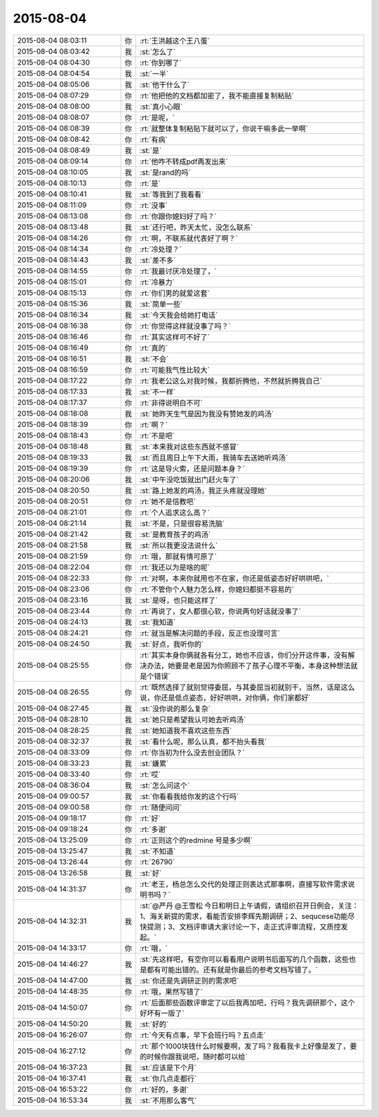 2015-08-04
-------------

.. csv-table::
   :widths: 28, 1, 60

   2015-08-04 08:03:11,你,:rt:`王洪越这个王八蛋`
   2015-08-04 08:03:42,我,:st:`怎么了`
   2015-08-04 08:04:30,你,:rt:`你到哪了`
   2015-08-04 08:04:54,我,:st:`一半`
   2015-08-04 08:05:06,我,:st:`他干什么了`
   2015-08-04 08:07:29,你,:rt:`他把他的文档都加密了，我不能直接复制粘贴`
   2015-08-04 08:08:00,我,:st:`真小心眼`
   2015-08-04 08:08:07,你,:rt:`是呢，`
   2015-08-04 08:08:39,你,:rt:`就整体复制粘贴下就可以了，你说干嘛多此一举啊`
   2015-08-04 08:08:42,你,:rt:`有病`
   2015-08-04 08:08:49,我,:st:`是`
   2015-08-04 08:09:14,你,:rt:`他咋不转成pdf再发出来`
   2015-08-04 08:10:05,我,:st:`是rand的吗`
   2015-08-04 08:10:13,你,:rt:`是`
   2015-08-04 08:10:41,我,:st:`等我到了我看看`
   2015-08-04 08:11:09,你,:rt:`没事`
   2015-08-04 08:13:08,你,:rt:`你跟你媳妇好了吗？`
   2015-08-04 08:13:48,我,:st:`还行吧，昨天太忙，没怎么联系`
   2015-08-04 08:14:26,你,:rt:`啊，不联系就代表好了啊？`
   2015-08-04 08:14:34,你,:rt:`冷处理？`
   2015-08-04 08:14:43,我,:st:`差不多`
   2015-08-04 08:14:55,你,:rt:`我最讨厌冷处理了，`
   2015-08-04 08:15:01,你,:rt:`冷暴力`
   2015-08-04 08:15:13,你,:rt:`你们男的就爱这套`
   2015-08-04 08:15:36,我,:st:`简单一些`
   2015-08-04 08:16:34,我,:st:`今天我会给她打电话`
   2015-08-04 08:16:38,你,:rt:`你觉得这样就没事了吗？`
   2015-08-04 08:16:46,你,:rt:`其实这样可不好了`
   2015-08-04 08:16:49,你,:rt:`真的`
   2015-08-04 08:16:51,我,:st:`不会`
   2015-08-04 08:16:59,你,:rt:`可能我气性比较大`
   2015-08-04 08:17:22,你,:rt:`我老公这么对我时候，我都折腾他，不然就折腾我自己`
   2015-08-04 08:17:33,我,:st:`不一样`
   2015-08-04 08:17:37,你,:rt:`非得说明白不可`
   2015-08-04 08:18:08,我,:st:`她昨天生气是因为我没有赞她发的鸡汤`
   2015-08-04 08:18:39,你,:rt:`啊？`
   2015-08-04 08:18:43,你,:rt:`不是吧`
   2015-08-04 08:18:48,我,:st:`本来我对这些东西就不感冒`
   2015-08-04 08:19:33,我,:st:`而且周日上午下大雨，我骑车去送她听鸡汤`
   2015-08-04 08:19:39,你,:rt:`这是导火索，还是问题本身？`
   2015-08-04 08:20:06,我,:st:`中午没吃饭就出门赶火车了`
   2015-08-04 08:20:50,我,:st:`路上她发的鸡汤，我正头疼就没理她`
   2015-08-04 08:20:51,你,:rt:`她不是信教吧`
   2015-08-04 08:21:01,你,:rt:`个人追求这么高？`
   2015-08-04 08:21:14,我,:st:`不是，只是很容易洗脑`
   2015-08-04 08:21:42,我,:st:`是教育孩子的鸡汤`
   2015-08-04 08:21:58,我,:st:`所以我更没法说什么`
   2015-08-04 08:21:59,你,:rt:`哦，那就有情可原了`
   2015-08-04 08:22:04,你,:rt:`我还以为是啥的呢`
   2015-08-04 08:22:33,你,:rt:`对啊，本来你就用也不在家，你还是低姿态好好哄哄吧，`
   2015-08-04 08:23:06,你,:rt:`不管你个人魅力怎么样，你媳妇都挺不容易的`
   2015-08-04 08:23:16,我,:st:`是呀，也只能这样了`
   2015-08-04 08:23:44,你,:rt:`再说了，女人都很心软，你说两句好话就没事了`
   2015-08-04 08:24:13,我,:st:`我知道`
   2015-08-04 08:24:21,你,:rt:`就当是解决问题的手段，反正也没理可言`
   2015-08-04 08:24:50,我,:st:`好点，我听你的`
   2015-08-04 08:25:55,你,:rt:`其实本身你俩就各有分工，她也不应该，你们分开这件事，没有解决办法，她要是老是因为你照顾不了孩子心理不平衡，本身这种想法就是个错误`
   2015-08-04 08:26:55,你,:rt:`既然选择了就别觉得委屈，与其委屈当初就别干，当然，话是这么说，你还是低点姿态，好好哄哄，对你俩，你们家都好`
   2015-08-04 08:27:45,我,:st:`没你说的那么复杂`
   2015-08-04 08:28:10,我,:st:`她只是希望我认可她去听鸡汤`
   2015-08-04 08:28:25,我,:st:`她知道我不喜欢这些东西`
   2015-08-04 08:32:37,我,:st:`看什么呢，那么认真，都不抬头看我`
   2015-08-04 08:33:09,你,:rt:`你当初为什么没去创业团队？`
   2015-08-04 08:33:23,我,:st:`嫌累`
   2015-08-04 08:33:40,你,:rt:`哎`
   2015-08-04 08:36:04,我,:st:`怎么问这个`
   2015-08-04 09:00:57,我,:st:`你看看我给你发的这个行吗`
   2015-08-04 09:00:58,你,:rt:`随便问问`
   2015-08-04 09:18:17,你,:rt:`好`
   2015-08-04 09:18:24,你,:rt:`多谢`
   2015-08-04 13:25:09,你,:rt:`正则这个的redmine 号是多少啊`
   2015-08-04 13:25:47,我,:st:`不知道`
   2015-08-04 13:26:44,你,:rt:`26790`
   2015-08-04 13:26:58,我,:st:`好`
   2015-08-04 14:31:37,你,:rt:`老王，杨总怎么交代的处理正则表达式那事啊，直接写软件需求说明书吗？`
   2015-08-04 14:32:31,我,:st:`@严丹 @王雪松 今日和明日上午请假，请组织召开日例会，关注：1、海关新提的需求，看能否安排李辉先期调研；2、sequcese功能尽快提测；3、文档评审请大家讨论一下，走正式评审流程，又质控发起。`
   2015-08-04 14:33:17,你,:rt:`哦，`
   2015-08-04 14:46:27,我,:st:`先这样吧，有空你可以看看用户说明书后面写的几个函数，这些也是都有可能出错的。还有就是你最后的参考文档写错了。`
   2015-08-04 14:47:00,我,:st:`你还是先调研正则的需求吧`
   2015-08-04 14:48:35,你,:rt:`哦，果然写错了`
   2015-08-04 14:50:07,你,:rt:`后面那些函数评审定了以后我再加吧，行吗？我先调研那个，这个好坏有一版了`
   2015-08-04 14:50:20,我,:st:`好的`
   2015-08-04 16:26:07,你,:rt:`今天有点事，早下会班行吗？五点走`
   2015-08-04 16:27:12,你,:rt:`那个1000块钱什么时候要啊，发了吗？我看我卡上好像是发了，要的时候你跟我说吧，随时都可以给`
   2015-08-04 16:37:23,我,:st:`应该是下个月`
   2015-08-04 16:37:41,我,:st:`你几点走都行`
   2015-08-04 16:53:22,你,:rt:`好的，多谢`
   2015-08-04 16:53:34,我,:st:`不用那么客气`